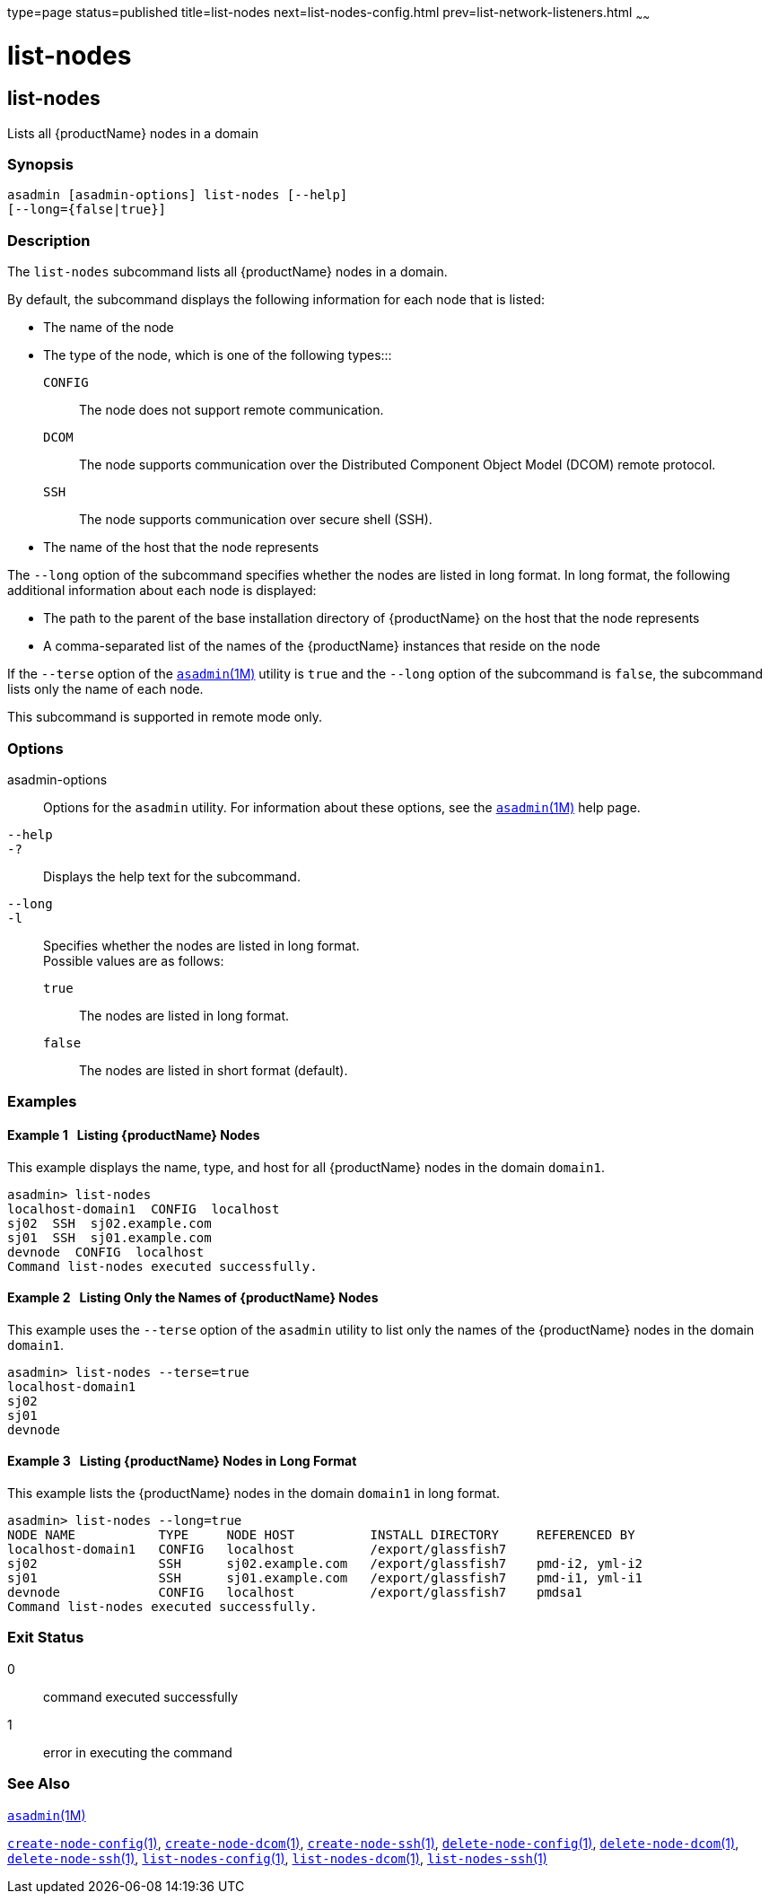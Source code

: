type=page
status=published
title=list-nodes
next=list-nodes-config.html
prev=list-network-listeners.html
~~~~~~

= list-nodes

[[list-nodes]]

== list-nodes

Lists all {productName} nodes in a domain

=== Synopsis

[source]
----
asadmin [asadmin-options] list-nodes [--help]
[--long={false|true}]
----

=== Description

The `list-nodes` subcommand lists all {productName} nodes in a
domain.

By default, the subcommand displays the following information for each
node that is listed:

* The name of the node

* The type of the node, which is one of the following types:::
`CONFIG`::
  The node does not support remote communication.
`DCOM`::
  The node supports communication over the Distributed Component Object
  Model (DCOM) remote protocol.
`SSH`::
  The node supports communication over secure shell (SSH).

* The name of the host that the node represents

The `--long` option of the subcommand specifies whether the nodes are
listed in long format. In long format, the following additional
information about each node is displayed:

* The path to the parent of the base installation directory of
{productName} on the host that the node represents

* A comma-separated list of the names of the {productName} instances
that reside on the node

If the `--terse` option of the
xref:asadmin.adoc#asadmin[`asadmin`(1M)] utility is `true` and the
`--long` option of the subcommand is `false`, the subcommand lists only
the name of each node.

This subcommand is supported in remote mode only.

=== Options

asadmin-options::
  Options for the `asadmin` utility. For information about these
  options, see the xref:asadmin.adoc#asadmin[`asadmin`(1M)] help page.
`--help`::
`-?`::
  Displays the help text for the subcommand.
`--long`::
`-l`::
  Specifies whether the nodes are listed in long format. +
  Possible values are as follows:

  `true`;;
    The nodes are listed in long format.
  `false`;;
    The nodes are listed in short format (default).

=== Examples

[[sthref1704]]

==== Example 1   Listing {productName} Nodes

This example displays the name, type, and host for all {productName}
nodes in the domain `domain1`.

[source]
----
asadmin> list-nodes
localhost-domain1  CONFIG  localhost
sj02  SSH  sj02.example.com
sj01  SSH  sj01.example.com
devnode  CONFIG  localhost
Command list-nodes executed successfully.
----

[[sthref1705]]

==== Example 2   Listing Only the Names of {productName} Nodes

This example uses the `--terse` option of the `asadmin` utility to list
only the names of the {productName} nodes in the domain `domain1`.

[source]
----
asadmin> list-nodes --terse=true
localhost-domain1
sj02
sj01
devnode
----

[[sthref1706]]

==== Example 3   Listing {productName} Nodes in Long Format

This example lists the {productName} nodes in the domain `domain1`
in long format.

[source]
----
asadmin> list-nodes --long=true
NODE NAME           TYPE     NODE HOST          INSTALL DIRECTORY     REFERENCED BY
localhost-domain1   CONFIG   localhost          /export/glassfish7
sj02                SSH      sj02.example.com   /export/glassfish7    pmd-i2, yml-i2
sj01                SSH      sj01.example.com   /export/glassfish7    pmd-i1, yml-i1
devnode             CONFIG   localhost          /export/glassfish7    pmdsa1
Command list-nodes executed successfully.
----

=== Exit Status

0::
  command executed successfully
1::
  error in executing the command

=== See Also

xref:asadmin.adoc#asadmin[`asadmin`(1M)]

link:create-node-config.html#create-node-config[`create-node-config`(1)],
link:create-node-dcom.html#create-node-dcom[`create-node-dcom`(1)],
link:create-node-ssh.html#create-node-ssh[`create-node-ssh`(1)],
link:delete-node-config.html#delete-node-config[`delete-node-config`(1)],
link:delete-node-dcom.html#delete-node-dcom[`delete-node-dcom`(1)],
link:delete-node-ssh.html#delete-node-ssh[`delete-node-ssh`(1)],
link:list-nodes-config.html#list-nodes-config[`list-nodes-config`(1)],
link:list-nodes-dcom.html#list-nodes-dcom[`list-nodes-dcom`(1)],
link:list-nodes-ssh.html#list-nodes-ssh[`list-nodes-ssh`(1)]


